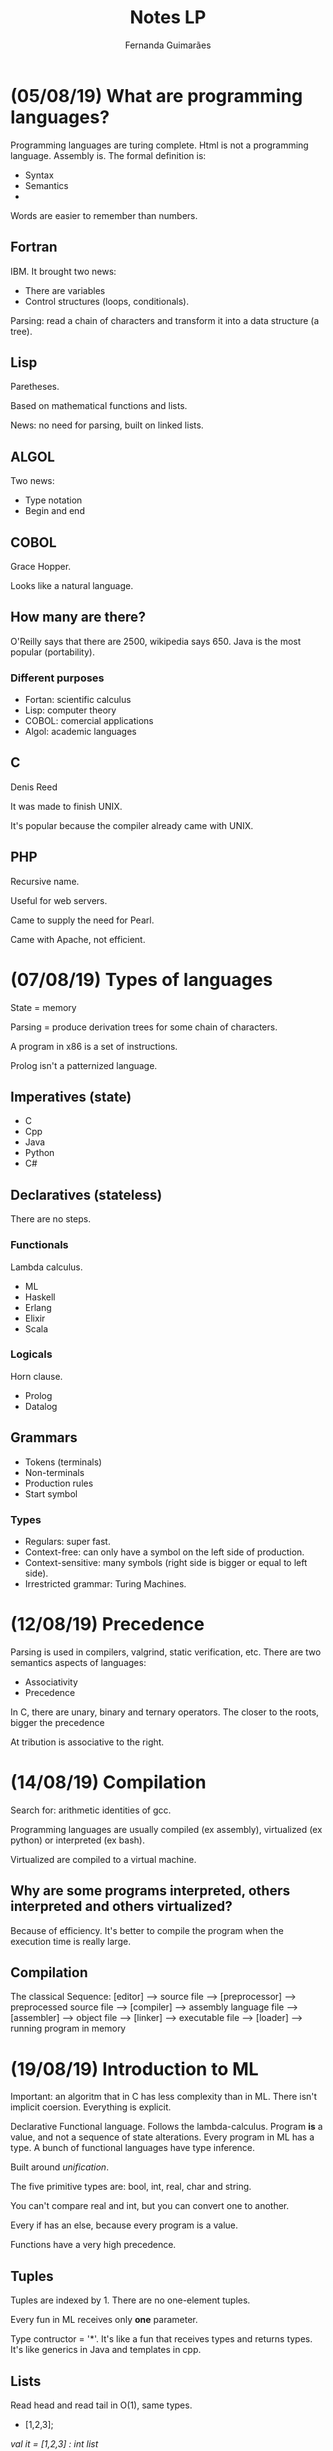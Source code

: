 # -*- after-save-hook: org-latex-export-to-pdf; -*-
#+options: date:nil
#+language: bt-br
#+latex_header: \usepackage[a4paper, margin=2cm]{geometry}
#+latex_header: \usepackage{indentfirst}
#+latex_header: \usepackage[]{babel}
#+latex_header: \usepackage{float}
#+latex_header: \usepackage{color, colortbl}
#+latex_header: \usepackage{titling}
#+latex_header: \setlength{\droptitle}{-1.5cm}
#+latex_header: \hypersetup{ colorlinks = true, urlcolor = blue }
#+latex_header: \definecolor{beige}{rgb}{0.93,0.93,0.82}
#+latex_header: \definecolor{brown}{rgb}{0.4,0.2,0.0}


#+AUTHOR: Fernanda Guimarães
#+TITLE: Notes LP
* (05/08/19) What are programming languages?
  Programming languages are turing complete. Html is not a programming language. Assembly is.
  The formal definition is:
  - Syntax
  - Semantics
  -

  Words are easier to remember than numbers.

** Fortran
  IBM. It brought two news:
  - There are variables
  - Control structures (loops, conditionals).

  Parsing: read a chain of characters and transform it into a data structure (a tree).

** Lisp
  Paretheses.

  Based on mathematical functions and lists.

  News:  no need for parsing, built on linked lists.

** ALGOL
  Two news:
  - Type notation
  - Begin and end

** COBOL
   Grace Hopper.

   Looks like a natural language.

** How many are there?
   O'Reilly says that there are 2500, wikipedia says 650. Java is the most popular
   (portability).

*** Different purposes
    - Fortan: scientific calculus
    - Lisp: computer theory
    - COBOL: comercial applications
    - Algol: academic languages

** C
   Denis Reed

   It was made to finish UNIX.

   It's popular because the compiler already came with UNIX.

** PHP
   Recursive name.

   Useful for web servers.
   
   Came to supply the need for Pearl.

   Came with Apache, not efficient.

* (07/08/19) Types of languages
 State = memory
 
 Parsing = produce derivation trees for some chain of characters.

 A program in x86 is a set of instructions.

 Prolog isn't a patternized language.

** Imperatives (state)
   - C
   - Cpp
   - Java
   - Python
   - C# 
** Declaratives (stateless)
   There are no steps.
*** Functionals
    Lambda calculus.
    - ML
    - Haskell
    - Erlang
    - Elixir
    - Scala
*** Logicals
    Horn clause.
    - Prolog
    - Datalog
** Grammars
   - Tokens (terminals)
   - Non-terminals
   - Production rules
   - Start symbol
*** Types
    - Regulars: super fast.      
    - Context-free: can only have a symbol on the left side of production.
    - Context-sensitive: many symbols (right side is bigger or equal to left side).
    - Irrestricted grammar: Turing Machines.
* (12/08/19) Precedence
  Parsing is used in compilers, valgrind, static verification, etc.
  There are two semantics aspects of languages:
  - Associativity
  - Precedence
    
  In C, there are unary, binary and ternary operators. The closer to the roots, bigger the precedence
  
  At  tribution is associative to the right.
* (14/08/19) Compilation
  Search for: arithmetic identities of gcc.

  Programming languages are usually compiled (ex assembly), virtualized (ex python) or
  interpreted (ex bash).
  
  Virtualized are compiled to a virtual machine. 

** Why are some programs interpreted, others interpreted and others virtualized?
   Because of efficiency. It's better to compile the program when the execution time is
   really large.
** Compilation
   The classical Sequence:
   [editor] --> source file --> [preprocessor] --> preprocessed source file
   --> [compiler] --> assembly language file --> [assembler] -->
   object file --> [linker] --> executable file -->
   [loader] --> running program in memory
  
* (19/08/19) Introduction to ML
  Important: an algoritm that in C has less complexity than in ML.
  There isn't implicit coersion. Everything is explicit.

  Declarative Functional language. Follows the lambda-calculus. Program *is* a value, and
  not a sequence of state alterations. Every program in ML has a type. A bunch of
  functional languages have type inference.

  Built around /unification/.

  The five primitive types are: bool, int, real, char and string.

  You can't compare real and int, but you can convert one to another.

  Every if has an else, because every program is a value.

  Functions have a very high precedence.

** Tuples
   Tuples are indexed by 1. There are no one-element tuples.
   
   Every fun in ML receives only *one* parameter.
   
   Type contructor = '*'. It's like a fun that receives types and returns types. It's like
   generics in Java and templates in cpp.

** Lists
   Read head and read tail in O(1), same types.
  - [1,2,3];
  /val it = [1,2,3] : int list/
  - [1.0,2.0];
  /val it = [1.0,2.0] : real list/

  @ is O(n). :: is O(1) and associated to the right.

  /Explode/ splits a string into a list of chars.

  If the '$=$' operator appears in a definition of a fun, then real numbers cannot be used.
  
  You can force a fun to be real (it can come in several places):
  
    /fun prod(a,b):real = a * b;/

  The output of the type inference can be exponential.
* (21/08/19) Pattern matching in ML
  Undescores are better than a variable that is never going to be used.
  Two '' mean there are no real numbers.
* (26/08/19) Type
  Types are a set of values. Brainfuck and Forth don't have types. Type systems avoid some
  erros.
  
  Advantages: 
   - Documentation
   - Safety
   - Efficiency
   - Correctness

   In C, the size depends of the compiler. R is a language for array manipulation, so is
   matlab and APL.


** Primitive vs Constructed
   Primitive is built-in. Constructed types are just sets built from other sets.
   
   You can make constructed types by cartesian product, for example.

   In C, an enumeration is a subset of ints. Structs are stored sequentially.

   In Ml, you can only do a /comparison/ with an enumeration.

   The cardinality of a type is the product of its types cardinalities.

** Vectors
   Three abstractions: lists, vectors and strings.

   Vectors are a multidimensional cartesian product of the same set (same type).

** Union
   The cardinality is the /sum/ of the cardinality of its types. The space occupied is the
   largest element's size.
** Functions
   A map that maps the domain to a range. In C, you can pass a function as a parameters
   with a address.
** Static vs Dyamic Typing
   - Static examples: C, Java, /SML/, Cpp, Haskell.
   - Dynamic examples: Python, Javascript, Lisp, PHP, Ruby.

     Static are more efficient. Bigger programs tend to be written in statically typed
     languages. Are more legible.

     Dynamically typed typed languages are more reusable. This kind of reuse is called
     duck typing.

     
